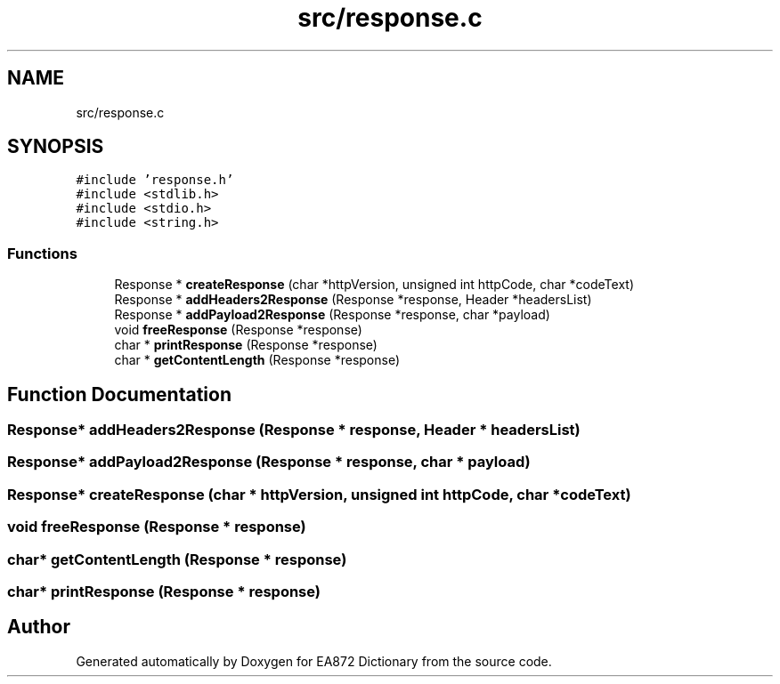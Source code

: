 .TH "src/response.c" 3 "Tue Oct 17 2017" "Version 0.2" "EA872 Dictionary" \" -*- nroff -*-
.ad l
.nh
.SH NAME
src/response.c
.SH SYNOPSIS
.br
.PP
\fC#include 'response\&.h'\fP
.br
\fC#include <stdlib\&.h>\fP
.br
\fC#include <stdio\&.h>\fP
.br
\fC#include <string\&.h>\fP
.br

.SS "Functions"

.in +1c
.ti -1c
.RI "Response * \fBcreateResponse\fP (char *httpVersion, unsigned int httpCode, char *codeText)"
.br
.ti -1c
.RI "Response * \fBaddHeaders2Response\fP (Response *response, Header *headersList)"
.br
.ti -1c
.RI "Response * \fBaddPayload2Response\fP (Response *response, char *payload)"
.br
.ti -1c
.RI "void \fBfreeResponse\fP (Response *response)"
.br
.ti -1c
.RI "char * \fBprintResponse\fP (Response *response)"
.br
.ti -1c
.RI "char * \fBgetContentLength\fP (Response *response)"
.br
.in -1c
.SH "Function Documentation"
.PP 
.SS "Response* addHeaders2Response (Response * response, Header * headersList)"

.SS "Response* addPayload2Response (Response * response, char * payload)"

.SS "Response* createResponse (char * httpVersion, unsigned int httpCode, char * codeText)"

.SS "void freeResponse (Response * response)"

.SS "char* getContentLength (Response * response)"

.SS "char* printResponse (Response * response)"

.SH "Author"
.PP 
Generated automatically by Doxygen for EA872 Dictionary from the source code\&.
